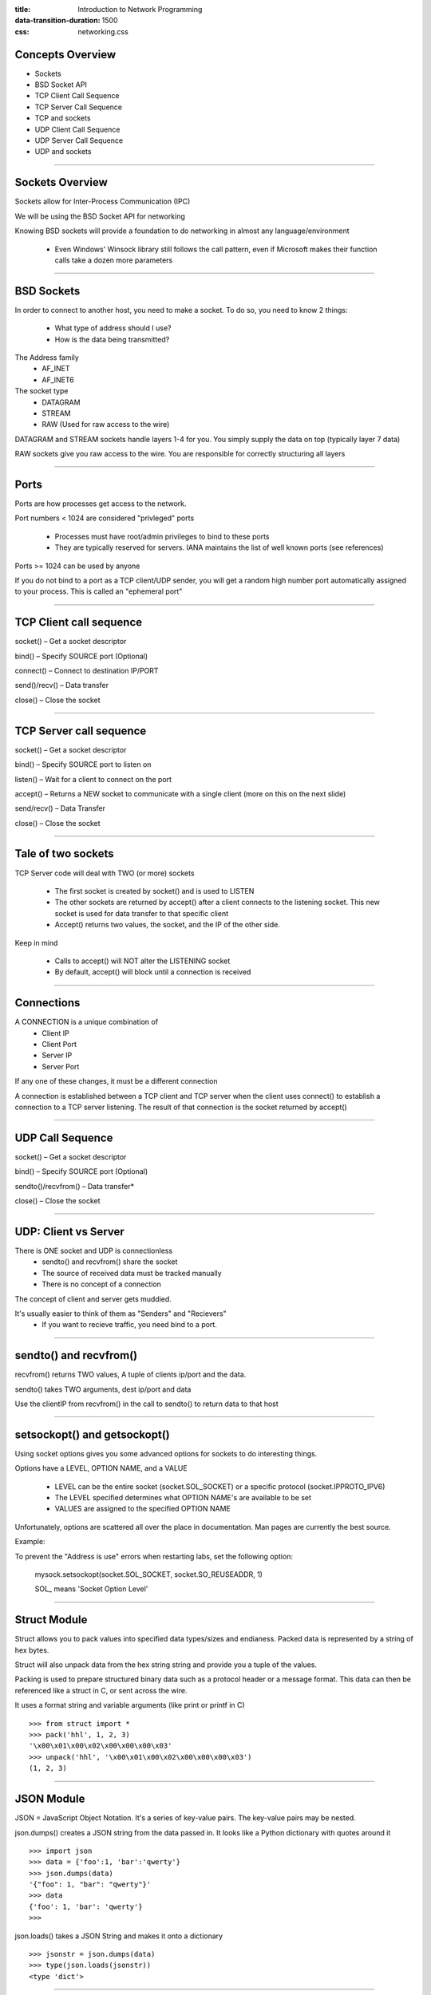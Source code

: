 :title: Introduction to Network Programming
:data-transition-duration: 1500
:css: networking.css

====================================
Concepts Overview  
====================================

- Sockets

- BSD Socket API

- TCP Client Call Sequence

- TCP Server Call Sequence

- TCP and sockets

- UDP Client Call Sequence

- UDP Server Call Sequence

- UDP and sockets


#######################

====================================
Sockets Overview
====================================

Sockets allow for Inter-Process Communication (IPC) 

We will be using the BSD Socket API for networking

Knowing BSD sockets will provide a foundation to do networking in almost any language/environment

  - Even Windows' Winsock library still follows the call pattern, even if Microsoft makes their function calls take a dozen more parameters

#######################

====================================
BSD Sockets
====================================

In order to connect to another host, you need to make a socket. To do so, you need to know 2 things: 

  - What type of address should I use?
  - How is the data being transmitted?

The Address family
  - AF_INET
  - AF_INET6

The socket type
  - DATAGRAM
  - STREAM
  - RAW (Used for raw access to the wire)


DATAGRAM and STREAM sockets handle layers 1-4 for you. You simply supply the data on top (typically layer 7 data)

RAW sockets give you raw access to the wire. You are responsible for correctly structuring all layers
 

#######################


====================================
Ports
====================================

Ports are how processes get access to the network.

Port numbers < 1024 are considered "privleged" ports
  
  - Processes must have root/admin privileges to bind to these ports

  - They are typically reserved for servers. IANA maintains the list of well known ports (see references)

Ports >= 1024 can be used by anyone

If you do not bind to a port as a TCP client/UDP sender, you will get a random high number port automatically assigned to your process. This is called an "ephemeral port" 

#######################



====================================
TCP Client call sequence
====================================

socket() – Get a socket descriptor

bind() – Specify SOURCE port (Optional) 

connect() – Connect to destination IP/PORT

send()/recv() – Data transfer

close() – Close the socket 

#######################

====================================
TCP Server call sequence
====================================

socket() – Get a socket descriptor

bind() – Specify SOURCE port to listen on 

listen() – Wait for a client to connect on the port

accept() – Returns a NEW socket to communicate with a single client (more on this on the next slide)

send/recv() – Data Transfer

close() – Close the socket

#######################

====================================
Tale of two sockets
====================================

TCP Server code will deal with TWO (or more) sockets

  - The first socket is created by socket() and is used to LISTEN
  - The other sockets are returned by accept() after a client connects to the listening socket. This new socket is used for data transfer to that specific client
  - Accept() returns two values, the socket, and the IP of the other side.

Keep in mind

  - Calls to accept() will NOT alter the LISTENING socket
  - By default, accept() will block until a connection is received

#######################

====================================
Connections
====================================

A CONNECTION is a unique combination of
  - Client IP
  - Client Port
  - Server IP
  - Server Port

If any one of these changes, it must be a different connection

A connection is established between a TCP client and TCP server when the client uses connect() to establish a connection to a TCP server listening. The result of that connection is the socket returned by accept()


#######################

====================================
UDP Call Sequence
====================================

socket() – Get a socket descriptor

bind() – Specify SOURCE port (Optional) 

sendto()/recvfrom() – Data transfer*

close() – Close the socket


#######################

====================================
UDP: Client vs Server
====================================

There is ONE socket and UDP is connectionless 
  - sendto() and recvfrom() share the socket
  - The source of received data must be tracked manually
  - There is no concept of a connection

The concept of client and server gets muddied. 

It's usually easier to think of them as "Senders" and "Recievers"
  - If you want to recieve traffic, you need bind to a port. 

#######################

====================================
sendto() and recvfrom()
====================================

recvfrom() returns TWO values, A tuple of clients ip/port and the data.

sendto() takes TWO arguments, dest ip/port and data

Use the clientIP from recvfrom() in the call to sendto() to return data to that host

#######################


====================================
setsockopt() and getsockopt()
====================================

Using socket options gives you some advanced options for sockets to do interesting things.

Options have a LEVEL, OPTION NAME, and a VALUE
  
  - LEVEL can be the entire socket (socket.SOL_SOCKET) or a specific protocol (socket.IPPROTO_IPV6) 

  - The LEVEL specified determines what OPTION NAME's are available to be set
  
  - VALUES are assigned to the specified OPTION NAME

Unfortunately, options are scattered all over the place in documentation. Man pages are currently the best source.

Example:

To prevent the "Address is use" errors when restarting labs, set the following option:

  mysock.setsockopt(socket.SOL_SOCKET, socket.SO_REUSEADDR, 1)

  SOL_ means 'Socket Option Level'


#######################


====================================
Struct Module
====================================

Struct allows you to pack values into specified data types/sizes and endianess. Packed data is represented by a string of hex bytes. 

Struct will also unpack data from the hex string string and provide you a tuple of the values.

Packing is used to prepare structured binary data such as a protocol header or a message format. This data can then be referenced like a struct in C, or sent across the wire. 

It uses a format string and variable arguments (like print or printf in C) 


::

  >>> from struct import *
  >>> pack('hhl', 1, 2, 3)
  '\x00\x01\x00\x02\x00\x00\x00\x03'
  >>> unpack('hhl', '\x00\x01\x00\x02\x00\x00\x00\x03')
  (1, 2, 3)

#######################


====================================
JSON Module
====================================

JSON = JavaScript Object Notation. It's a series of key-value pairs. The key-value pairs may be nested.

json.dumps() creates a JSON string from the data passed in. It looks like a Python dictionary with quotes around it

::

  >>> import json
  >>> data = {'foo':1, 'bar':'qwerty'}
  >>> json.dumps(data)
  '{"foo": 1, "bar": "qwerty"}'
  >>> data
  {'foo': 1, 'bar': 'qwerty'}
  >>> 


json.loads() takes a JSON String and  makes it onto a dictionary

::

  >>> jsonstr = json.dumps(data)
  >>> type(json.loads(jsonstr))
  <type 'dict'>

#######################

====================================
Debugging
====================================

Wireshark is your networking debugger. If your code does not work, the first thing you should do is identify the traffic in Wireshark. 

Wireshark will indicate if your packet is malformed, incorrectly sized, has bogus headers, and other things. Look at the Info column in the traffic window, and the individual layers in the pakcet window. 

Walk through each byte of each header and compare it to what you THINK you put there. If your code is messy, this can be a chore to isolate. 

Common errors include:

  Incorrect length fields
  Transposed bytes
  Data in fields are of incorrect widths

Invalid checksums can be caused by almost any error, including the ones above. 

#######################


====================================
References
====================================

PyDocs: 

  https://docs.python.org/2/library/socket.html

  https://docs.python.org/2.7/library/json.html

  https://docs.python.org/2/library/struct.html


Man Pages:

  http://man7.org/linux/man-pages/man7/socket.7.html

  http://man7.org/linux/man-pages/man7/ip.7.html

  http://man7.org/linux/man-pages/man7/ipv6.7.html


Other:

  http://www.iana.org/assignments/service-names-port-numbers/service-names-port-numbers.xhtml


#######################

====================================
LABS
====================================

The following slides contain several labs for you to do. If you finish early, move on to the bonus labs.

Each lab is to be in it's own file, even if it builds on a previous lab. This applies to all labs in this class@

You may arbitrarily choose the port numbers for the below labs

Write your code neatly and with comments


#######################



====================================
LAB 1A
====================================

Write a TCP server that recieves a string, reverses order of the words, and sends it back to the client. 

Write a TCP client to connect to and print the response


#######################

====================================
LAB 1B
====================================

Write a UDP sender that takes a dictionary, turns it into a JSON string, and sends it to a listener. 

Write the UDP listener to recieve the JSON string and turns it back into a dictionary.

#######################


====================================
LAB 1C
====================================

Write a UDP reciever that recieves a string, orders the words from longest to shortest in a new string, and sends that new string it to the source port + 1 

Write a UDP client that sends the initial string

Write a second UDP client to recieve the reordered string and print it to the terminal


#######################


====================================
LAB 1D
====================================

NOTE: This lab has a Q&A aspect to it. 

You will be using struct.pack() to simulate a binary protocol.

Pack the values (1, 2, -3, -4) as the following data types (unsigned short, unsigned int, signed short, signed int)

::  

  1 as an unsigned short 
  2 as an unsigned int
  -3 as a signed short 
  -4 as a signed int


Write a TCP client that packs those values, sends the packed string to a server.

Write a TCP server that recieves the string, unpacks it using little endian and prints it, then unpacks it again using big endian and prints it.

Q1) Which unpacked are the same? 

Q2) Why are they the same? Does it matter what Endianess your system is using?

Q3) Assume I repeat this lab with a client on a little-endian architecture, and the server on a big-endian architechture. How will the files change? Why?

Q4) How can I be sure that the data I send is properly recieved on any endian machine?


#######################


====================================
LAB 1E
====================================

Use: https://en.wikipedia.org/wiki/Action_Message_Format

Implement a TCP client and server that will pack and unpack an ACTION MESSAGE header-type-structure. 

Create a struct.pack/unpack string using the header description

You may choose arbitrary values, but they must be of the correct type (UTF-8 is a string, integers are numeric)

The type field in the header contains a mnemonic:

  uimsbg = Unsigned Integer, transmitted Most Significant Bit First
  simsbg = Signed Integer, transmitted Most Significant Bit First



#######################




====================================
LAB 1 BONUS
====================================

Make a raw socket that recieves the responses from a 'ping' or 'ping6' command

  Hint: socket.socket() takes an optional 3rd parameter. Pings are ICMP and ICMPv6 protocols riding on IPv4/IPv6 traffic


#######################

====================================
Concepts Review  
====================================

Sockets allow for IPC

BSD Socket API is used for networking

Function calls to make a TCP Server
  - Socket, Bind, Listen, Accept, Send/Recv, Close

Function calls to make a TCP Client
  - Socket, Connect, Send/Recv, Close

Function calls to make a UDP Server are identical to UDP Clients
  - Socket, Bind, SendTo/RecvFrom, Close

Byte order matters, NETWORK byte order is big endian, use struct module

JSON is string based. Python dictionaries convineitly can be used to store the data


====================================
Homework: ARP RFC
====================================

Let's look at RFC 826 for an example of ARP.
  -  https://tools.ietf.org/html/rfc826

Read the following sections

  - Motivations
  - Definitions
  - Packet Format
  - Packet Generation
  - Packet reception

Identify the ethernet header fields and their widths

Identify the ethernet payload (This ancient RFC calls it "packet data") fields and their widths

Why does ARP allow for certain fields to be variable width? How can you tell how long that field is?

Identify the values that should be in each of those fields you have identified

Explain which values change on between an ARP request and an ARP reply, and why they change.
  - It is more than just "fill in the address"

#######################